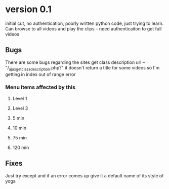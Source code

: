 * version 0.1
  initial cut, no authentication, poorly written python code, just trying to learn.
  Can browse to all videos and play the clips -- need authenticaiton to get full videos
** Bugs
   There are some bugs regarding the sites get class description url 
   -- "/_ajax_get_class_description.php?"
   it doesn't return a title for some videos so I'm getting in index out of range error
*** Menu items affected by this
**** Level 1
**** Level 3
**** 5 min
**** 10 min
**** 75 min
**** 120 min
** Fixes
   Just try except and if an error comes up give it a default name of its style of yoga
